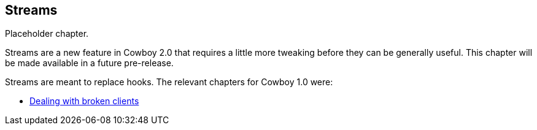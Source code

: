 [[streams]]
== Streams

Placeholder chapter.

Streams are a new feature in Cowboy 2.0 that requires
a little more tweaking before they can be generally
useful. This chapter will be made available in a future
pre-release.

Streams are meant to replace hooks. The relevant chapters
for Cowboy 1.0 were:

* xref:broken_clients[Dealing with broken clients]
